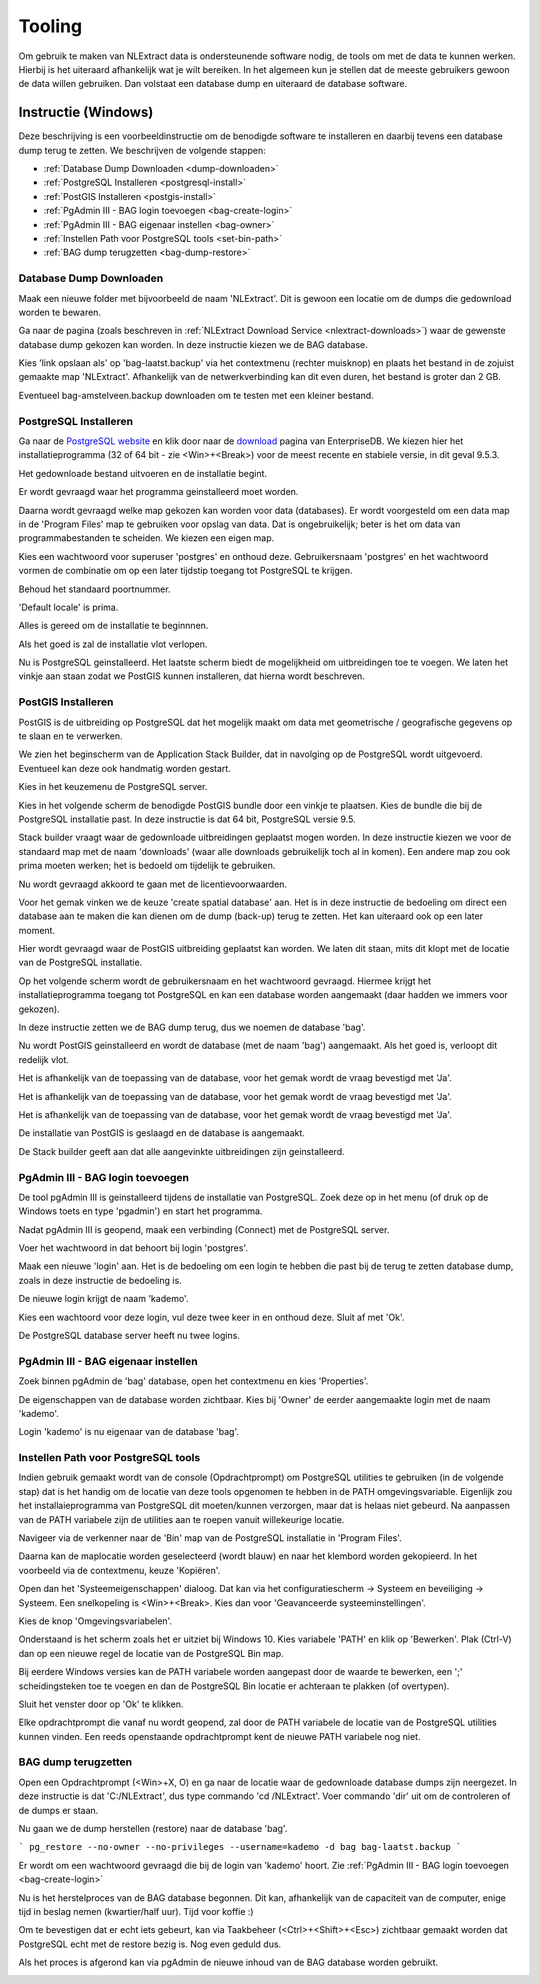 .. _tooling:

********
Tooling
********

Om gebruik te maken van NLExtract data is ondersteunende software nodig, de tools om met de data te kunnen werken.
Hierbij is het uiteraard afhankelijk wat je wilt bereiken. In het algemeen kun je stellen dat de meeste gebruikers
gewoon de data willen gebruiken. Dan volstaat een database dump en uiteraard de database software.



Instructie (Windows)
====================

Deze beschrijving is een voorbeeldinstructie om de benodigde software te installeren en daarbij tevens een database dump terug te zetten. 
We beschrijven de volgende stappen:

* :ref:`Database Dump Downloaden <dump-downloaden>`
* :ref:`PostgreSQL Installeren <postgresql-install>`
* :ref:`PostGIS Installeren <postgis-install>`
* :ref:`PgAdmin III - BAG login toevoegen <bag-create-login>`
* :ref:`PgAdmin III - BAG eigenaar instellen <bag-owner>`
* :ref:`Instellen Path voor PostgreSQL tools <set-bin-path>`
* :ref:`BAG dump terugzetten <bag-dump-restore>`


.. _dump-downloaden:

Database Dump Downloaden
~~~~~~~~~~~~~~~~~~~~~~~~

Maak een nieuwe folder met bijvoorbeeld de naam 'NLExtract'. Dit is gewoon een locatie om de dumps die gedownload worden te bewaren.

.. image:: _static/images/nlextractimg(1).png
    :alt: lege map aanmaken

Ga naar de pagina (zoals beschreven in :ref:`NLExtract Download Service <nlextract-downloads>`) waar de gewenste database dump gekozen kan worden. In deze instructie kiezen we de BAG database. 
    
.. image:: _static/images/nlextractimg(2).png
    :alt: dump downloaden

Kies 'link opslaan als' op 'bag-laatst.backup' via het contextmenu (rechter muisknop) en plaats het bestand in de zojuist gemaakte map 'NLExtract'.
Afhankelijk van de netwerkverbinding kan dit even duren, het bestand is groter dan 2 GB.

.. image:: _static/images/nlextractimg(4).png
    :alt: dump gedownload

Eventueel bag-amstelveen.backup downloaden om te testen met een kleiner bestand. 

.. _postgresql-install:

PostgreSQL Installeren
~~~~~~~~~~~~~~~~~~~~~~

Ga naar de `PostgreSQL website <https://www.postgresql.org/download/windows/>`_ en klik door naar de `download <http://www.enterprisedb.com/products-services-training/pgdownload#windows>`_ pagina van EnterpriseDB.
We kiezen hier het installatieprogramma (32 of 64 bit - zie <Win>+<Break>) voor de meest recente en stabiele versie, in dit geval 9.5.3. 
    
.. image:: _static/images/nlextractimg(3).png
    :alt: PostgreSQL downloaden

Het gedownloade bestand uitvoeren en de installatie begint.

.. image:: _static/images/nlextractimg(5).png
    :alt: start installatie postgresql

Er wordt gevraagd waar het programma geinstalleerd moet worden.
    
.. image:: _static/images/nlextractimg(6).png
    :alt: program files

Daarna wordt gevraagd welke map gekozen kan worden voor data (databases). Er wordt voorgesteld om een data map in de 'Program Files' map
te gebruiken voor opslag van data. Dat is ongebruikelijk; beter is het om data van programmabestanden te scheiden. We kiezen
een eigen map.
    
.. image:: _static/images/nlextractimg(7).png
    :alt: data files
    
Kies een wachtwoord voor superuser 'postgres' en onthoud deze. Gebruikersnaam 'postgres' en het wachtwoord vormen de combinatie om op een later tijdstip toegang tot PostgreSQL te krijgen.

.. image:: _static/images/nlextractimg(8).png
    :alt: superuser password

Behoud het standaard poortnummer.

.. image:: _static/images/nlextractimg(9).png
    :alt: standard port number
    
'Default locale' is prima.

.. image:: _static/images/nlextractimg(10).png
    :alt: default locale

Alles is gereed om de installatie te beginnnen.
    
.. image:: _static/images/nlextractimg(11).png
    :alt: start install

Als het goed is zal de installatie vlot verlopen. 
    
.. image:: _static/images/nlextractimg(12).png
    :alt: fast install
    
Nu is PostgreSQL geinstalleerd. Het laatste scherm biedt de mogelijkheid om uitbreidingen toe te voegen. We laten het vinkje aan staan zodat we PostGIS kunnen installeren, dat hierna wordt beschreven.

.. image:: _static/images/nlextractimg(13).png
    :alt: extensions

.. _postgis-install:

PostGIS Installeren
~~~~~~~~~~~~~~~~~~~~~~

PostGIS is de uitbreiding op PostgreSQL dat het mogelijk maakt om data met geometrische / geografische gegevens op te slaan en te verwerken.

We zien het beginscherm van de Application Stack Builder, dat in navolging op de PostgreSQL wordt uitgevoerd. Eventueel kan deze ook handmatig worden gestart. 

Kies in het keuzemenu de PostgreSQL server.

.. image:: _static/images/nlextractimg(14).png
    :alt: stack builder

Kies in het volgende scherm de benodigde PostGIS bundle door een vinkje te plaatsen. Kies de bundle die bij de PostgreSQL installatie past. In deze instructie is dat 64 bit, PostgreSQL versie 9.5.     

.. image:: _static/images/nlextractimg(15).png
    :alt: alternate text

Stack builder vraagt waar de gedownloade uitbreidingen geplaatst mogen worden. In deze instructie kiezen we voor de standaard map met de naam 'downloads' (waar
alle downloads gebruikelijk toch al in komen). Een andere map zou ook prima moeten werken; het is bedoeld om tijdelijk te gebruiken.  

.. image:: _static/images/nlextractimg(16).png
    :alt: alternate text

Nu wordt gevraagd akkoord te gaan met de licentievoorwaarden.

.. image:: _static/images/nlextractimg(17).png
    :alt: alternate text
    
Voor het gemak vinken we de keuze 'create spatial database' aan. Het is in deze instructie de bedoeling om direct een database aan te maken die kan dienen om de dump (back-up) terug te zetten. Het kan uiteraard ook op een later moment.

.. image:: _static/images/nlextractimg(18).png
    :alt: alternate text
    
Hier wordt gevraagd waar de PostGIS uitbreiding geplaatst kan worden. We laten dit staan, mits dit klopt met de locatie van de PostgreSQL installatie.
  
.. image:: _static/images/nlextractimg(19).png
    :alt: alternate text

Op het volgende scherm wordt de gebruikersnaam en het wachtwoord gevraagd. Hiermee krijgt het installatieprogramma toegang tot PostgreSQL en kan een database worden aangemaakt (daar hadden we immers voor gekozen).  

.. image:: _static/images/nlextractimg(20).png
    :alt: alternate text
    
In deze instructie zetten we de BAG dump terug, dus we noemen de database 'bag'.

.. image:: _static/images/nlextractimg(21).png
    :alt: alternate text

Nu wordt PostGIS geinstalleerd en wordt de database (met de naam 'bag') aangemaakt. Als het goed is, verloopt dit redelijk vlot.
    
.. image:: _static/images/nlextractimg(22).png
    :alt: alternate text

Het is afhankelijk van de toepassing van de database, voor het gemak wordt de vraag bevestigd met 'Ja'.
    
.. image:: _static/images/nlextractimg(23).png
    :alt: alternate text

Het is afhankelijk van de toepassing van de database, voor het gemak wordt de vraag bevestigd met 'Ja'.
    
.. image:: _static/images/nlextractimg(24).png
    :alt: alternate text

Het is afhankelijk van de toepassing van de database, voor het gemak wordt de vraag bevestigd met 'Ja'.
    
.. image:: _static/images/nlextractimg(25).png
    :alt: alternate text

De installatie van PostGIS is geslaagd en de database is aangemaakt.    

.. image:: _static/images/nlextractimg(26).png
    :alt: alternate text

De Stack builder geeft aan dat alle aangevinkte uitbreidingen zijn geinstalleerd.
    
.. image:: _static/images/nlextractimg(27).png
    :alt: alternate text
    
    
.. _bag-create-login:

PgAdmin III - BAG login toevoegen
~~~~~~~~~~~~~~~~~~~~~~~~~~~~~~~~~

De tool pgAdmin III is geinstalleerd tijdens de installatie van PostgreSQL. Zoek deze op in het menu (of druk op de Windows toets en type 'pgadmin') en start het programma. 

.. image:: _static/images/nlextractimg(28).png
    :alt: alternate text

Nadat pgAdmin III is geopend, maak een verbinding (Connect) met de PostgreSQL server.
    
.. image:: _static/images/nlextractimg(29).png
    :alt: alternate text

Voer het wachtwoord in dat behoort bij login 'postgres'.    

.. image:: _static/images/nlextractimg(30).png
    :alt: alternate text
    
Maak een nieuwe 'login' aan. Het is de bedoeling om een login te hebben die past bij de terug te zetten database dump, zoals in deze instructie de bedoeling is. 
 
.. image:: _static/images/nlextractimg(31).png
    :alt: alternate text

De nieuwe login krijgt de naam 'kademo'.

.. image:: _static/images/nlextractimg(32).png
    :alt: alternate text
    
Kies een wachtoord voor deze login, vul deze twee keer in en onthoud deze. Sluit af met 'Ok'.
    
.. image:: _static/images/nlextractimg(34).png
    :alt: alternate text

De PostgreSQL database server heeft nu twee logins.
    
.. image:: _static/images/nlextractimg(35).png
    :alt: alternate text

.. _bag-owner:

PgAdmin III - BAG eigenaar instellen
~~~~~~~~~~~~~~~~~~~~~~~~~~~~~~~~~~~~

Zoek binnen pgAdmin de 'bag' database, open het contextmenu en kies 'Properties'. 

.. image:: _static/images/nlextractimg(36).png
    :alt: alternate text
    
De eigenschappen van de database worden zichtbaar. Kies bij 'Owner' de eerder aangemaakte login met de naam 'kademo'. 
    
.. image:: _static/images/nlextractimg(37).png
    :alt: alternate text
    
Login 'kademo' is nu eigenaar van de database 'bag'.
    
.. image:: _static/images/nlextractimg(38).png
    :alt: alternate text

.. _set-bin-path:

Instellen Path voor PostgreSQL tools
~~~~~~~~~~~~~~~~~~~~~~~~~~~~~~~~~~~~

Indien gebruik gemaakt wordt van de console (Opdrachtprompt) om PostgreSQL utilities te gebruiken (in de volgende stap) dat is
het handig om de locatie van deze tools opgenomen te hebben in de PATH omgevingsvariable. Eigenlijk zou het installaieprogramma
van PostgreSQL dit moeten/kunnen verzorgen, maar dat is helaas niet gebeurd. Na aanpassen van de PATH variabele zijn de utilities aan te roepen vanuit willekeurige locatie.

Navigeer via de verkenner naar de 'Bin' map van de PostgreSQL installatie in 'Program Files'.    
    
.. image:: _static/images/nlextractimg(39).png
    :alt: Locate Bin path
    
Daarna kan de maplocatie worden geselecteerd (wordt blauw) en naar het klembord worden gekopieerd. In het voorbeeld via de contextmenu, keuze 'Kopiëren'.  

.. image:: _static/images/nlextractimg(40).png
    :alt: Kopieer path

Open dan het 'Systeemeigenschappen' dialoog. Dat kan via het configuratiescherm -> Systeem en beveiliging -> Systeem. Een snelkopeling is <Win>+<Break>. Kies dan voor 'Geavanceerde systeeminstellingen'.

Kies de knop 'Omgevingsvariabelen'.    

.. image:: _static/images/nlextractimg(41).png
    :alt: Omgevingsvariabelen

Onderstaand is het scherm zoals het er uitziet bij Windows 10. Kies variabele 'PATH' en klik op 'Bewerken'. Plak (Ctrl-V) dan op een nieuwe regel de locatie van de PostgreSQL Bin map.

Bij eerdere Windows versies kan de PATH variabele worden aangepast door de waarde te bewerken, een ';' scheidingsteken toe te voegen en dan de PostgreSQL Bin locatie er achteraan te plakken (of overtypen).

Sluit het venster door op 'Ok' te klikken.  
    
.. image:: _static/images/nlextractimg(42).png
    :alt: PATH bewerking afsluiten
    
Elke opdrachtprompt die vanaf nu wordt geopend, zal door de PATH variabele de locatie van de PostgreSQL utilities kunnen vinden. Een reeds openstaande opdrachtprompt kent de nieuwe PATH variabele nog niet.  

.. _bag-dump-restore:

BAG dump terugzetten
~~~~~~~~~~~~~~~~~~~~

Open een Opdrachtprompt (<Win>+X, O) en ga naar de locatie waar de gedownloade database dumps zijn neergezet. In deze instructie is dat 'C:/NLExtract', dus type commando 'cd /NLExtract'. Voer commando 'dir' uit om de controleren of de dumps er staan.

.. image:: _static/images/nlextractimg(44).png
    :alt: console openen

Nu gaan we de dump herstellen (restore) naar de database 'bag'.

```
pg_restore --no-owner --no-privileges --username=kademo -d bag bag-laatst.backup
```

.. image:: _static/images/nlextractimg(45).png
    :alt: restore starten
    
Er wordt om een wachtwoord gevraagd die bij de login van 'kademo' hoort. Zie :ref:`PgAdmin III - BAG login toevoegen <bag-create-login>`
    
.. image:: _static/images/nlextractimg(46).png
    :alt: wachtwoord kademo

Nu is het herstelproces van de BAG database begonnen. Dit kan, afhankelijk van de capaciteit van de computer, enige tijd in beslag nemen (kwartier/half uur). Tijd voor koffie :) 

Om te bevestigen dat er echt iets gebeurt, kan via Taakbeheer (<Ctrl>+<Shift>+<Esc>) zichtbaar gemaakt worden dat PostgreSQL echt met de restore bezig is. Nog even geduld dus. 
 
.. image:: _static/images/nlextractimg(47).png
    :alt: Taakbeheer

Als het proces is afgerond kan via pgAdmin de nieuwe inhoud van de BAG database worden gebruikt.

.. image:: _static/images/nlextractimg(49).png
    :alt: pgAdmin restore complete


